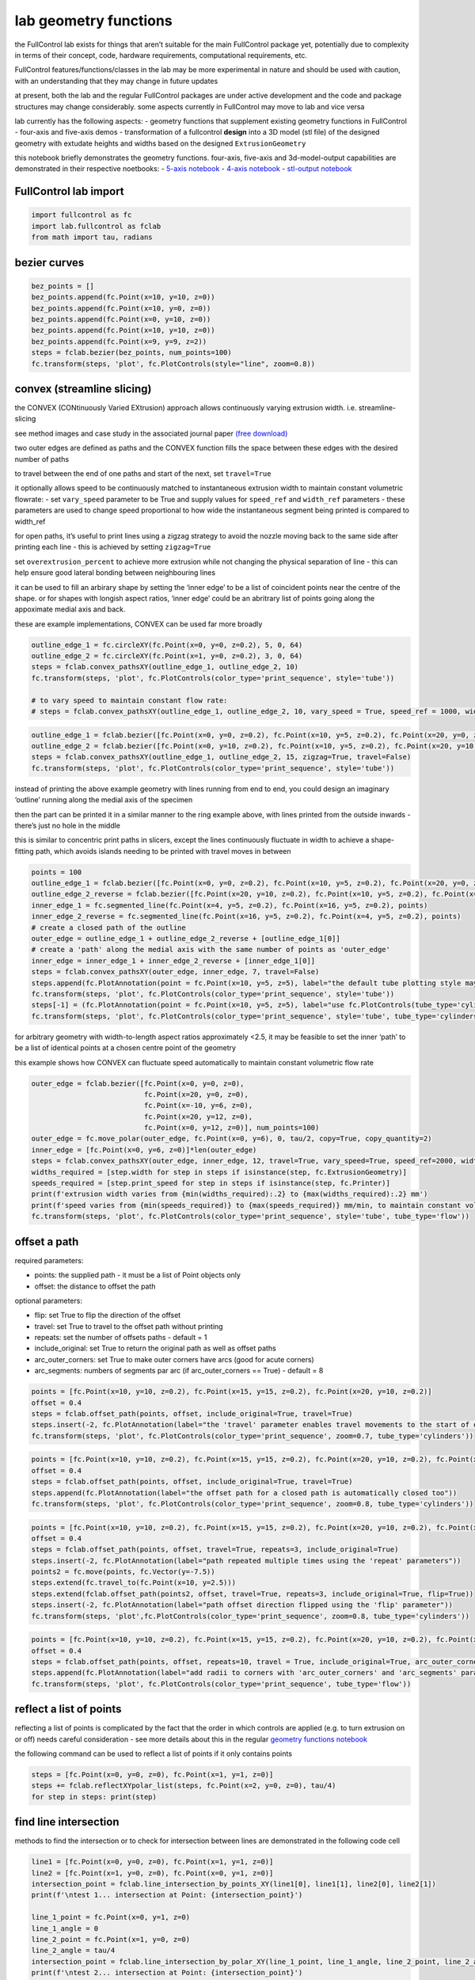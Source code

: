 lab geometry functions
======================

the FullControl lab exists for things that aren’t suitable for the main
FullControl package yet, potentially due to complexity in terms of their
concept, code, hardware requirements, computational requirements, etc.

FullControl features/functions/classes in the lab may be more
experimental in nature and should be used with caution, with an
understanding that they may change in future updates

at present, both the lab and the regular FullControl packages are under
active development and the code and package structures may change
considerably. some aspects currently in FullControl may move to lab and
vice versa

lab currently has the following aspects: - geometry functions that
supplement existing geometry functions in FullControl - four-axis and
five-axis demos - transformation of a fullcontrol **design** into a 3D
model (stl file) of the designed geometry with extudate heights and
widths based on the designed ``ExtrusionGeometry``

this notebook briefly demonstrates the geometry functions. four-axis,
five-axis and 3d-model-output capabilities are demonstrated in their
respective noetbooks: - `5-axis notebook <lab_five_axis_demo.ipynb>`__ -
`4-axis notebook <lab_four_axis_demo.ipynb>`__ - `stl-output
notebook <lab_stl_output.ipynb>`__

FullControl lab import
^^^^^^^^^^^^^^^^^^^^^^

.. code:: ipython3

    import fullcontrol as fc
    import lab.fullcontrol as fclab
    from math import tau, radians
    

bezier curves
^^^^^^^^^^^^^

.. code:: ipython3

    bez_points = []
    bez_points.append(fc.Point(x=10, y=10, z=0))
    bez_points.append(fc.Point(x=10, y=0, z=0))
    bez_points.append(fc.Point(x=0, y=10, z=0))
    bez_points.append(fc.Point(x=10, y=10, z=0))
    bez_points.append(fc.Point(x=9, y=9, z=2))
    steps = fclab.bezier(bez_points, num_points=100)
    fc.transform(steps, 'plot', fc.PlotControls(style="line", zoom=0.8))

convex (streamline slicing)
^^^^^^^^^^^^^^^^^^^^^^^^^^^

the CONVEX (CONtinuously Varied EXtrusion) approach allows continuously
varying extrusion width. i.e. streamline-slicing

see method images and case study in the associated journal paper `(free
download) <https://www.researchgate.net/publication/346098541>`__

two outer edges are defined as paths and the CONVEX function fills the
space between these edges with the desired number of paths

to travel between the end of one paths and start of the next, set
``travel=True``

it optionally allows speed to be continuously matched to instantaneous
extrusion width to maintain constant volumetric flowrate: - set
``vary_speed`` parameter to be True and supply values for ``speed_ref``
and ``width_ref`` parameters - these parameters are used to change speed
proportional to how wide the instantaneous segment being printed is
compared to width_ref

for open paths, it’s useful to print lines using a zigzag strategy to
avoid the nozzle moving back to the same side after printing each line -
this is achieved by setting ``zigzag=True``

set ``overextrusion_percent`` to achieve more extrusion while not
changing the physical separation of line - this can help ensure good
lateral bonding between neighbouring lines

it can be used to fill an arbirary shape by setting the ‘inner edge’ to
be a list of coincident points near the centre of the shape. or for
shapes with longish aspect ratios, ‘inner edge’ could be an abritrary
list of points going along the appoximate medial axis and back.

these are example implementations, CONVEX can be used far more broadly

.. code:: ipython3

    outline_edge_1 = fc.circleXY(fc.Point(x=0, y=0, z=0.2), 5, 0, 64)
    outline_edge_2 = fc.circleXY(fc.Point(x=1, y=0, z=0.2), 3, 0, 64)
    steps = fclab.convex_pathsXY(outline_edge_1, outline_edge_2, 10)
    fc.transform(steps, 'plot', fc.PlotControls(color_type='print_sequence', style='tube'))
    
    # to vary speed to maintain constant flow rate:
    # steps = fclab.convex_pathsXY(outline_edge_1, outline_edge_2, 10, vary_speed = True, speed_ref = 1000, width_ref = 0.6)

.. code:: ipython3

    outline_edge_1 = fclab.bezier([fc.Point(x=0, y=0, z=0.2), fc.Point(x=10, y=5, z=0.2), fc.Point(x=20, y=0, z=0.2)], num_points = 100)
    outline_edge_2 = fclab.bezier([fc.Point(x=0, y=10, z=0.2), fc.Point(x=10, y=5, z=0.2), fc.Point(x=20, y=10, z=0.2)], num_points = 100)
    steps = fclab.convex_pathsXY(outline_edge_1, outline_edge_2, 15, zigzag=True, travel=False)
    fc.transform(steps, 'plot', fc.PlotControls(color_type='print_sequence', style='tube'))

instead of printing the above example geometry with lines running from
end to end, you could design an imaginary ‘outline’ running along the
medial axis of the specimen

then the part can be printed it in a similar manner to the ring example
above, with lines printed from the outside inwards - there’s just no
hole in the middle

this is similar to concentric print paths in slicers, except the lines
continuously fluctuate in width to achieve a shape-fitting path, which
avoids islands needing to be printed with travel moves in between

.. code:: ipython3

    points = 100
    outline_edge_1 = fclab.bezier([fc.Point(x=0, y=0, z=0.2), fc.Point(x=10, y=5, z=0.2), fc.Point(x=20, y=0, z=0.2)], num_points = points)
    outline_edge_2_reverse = fclab.bezier([fc.Point(x=20, y=10, z=0.2), fc.Point(x=10, y=5, z=0.2), fc.Point(x=0, y=10, z=0.2)], num_points = points)
    inner_edge_1 = fc.segmented_line(fc.Point(x=4, y=5, z=0.2), fc.Point(x=16, y=5, z=0.2), points)
    inner_edge_2_reverse = fc.segmented_line(fc.Point(x=16, y=5, z=0.2), fc.Point(x=4, y=5, z=0.2), points)
    # create a closed path of the outline
    outer_edge = outline_edge_1 + outline_edge_2_reverse + [outline_edge_1[0]]
    # create a 'path' along the medial axis with the same number of points as 'outer_edge'
    inner_edge = inner_edge_1 + inner_edge_2_reverse + [inner_edge_1[0]]
    steps = fclab.convex_pathsXY(outer_edge, inner_edge, 7, travel=False)
    steps.append(fc.PlotAnnotation(point = fc.Point(x=10, y=5, z=5), label="the default tube plotting style may not represent sudden changes in widths accurately"))
    fc.transform(steps, 'plot', fc.PlotControls(color_type='print_sequence', style='tube'))
    steps[-1] = (fc.PlotAnnotation(point = fc.Point(x=10, y=5, z=5), label="use fc.PlotControls(tube_type='cylinders') to get more accurate representations of printed widths"))
    fc.transform(steps, 'plot', fc.PlotControls(color_type='print_sequence', style='tube', tube_type='cylinders'))

for arbitrary geometry with width-to-length aspect ratios approximately
<2.5, it may be feasible to set the inner ‘path’ to be a list of
identical points at a chosen centre point of the geometry

this example shows how CONVEX can fluctuate speed automatically to
maintain constant volumetric flow rate

.. code:: ipython3

    outer_edge = fclab.bezier([fc.Point(x=0, y=0, z=0), 
                               fc.Point(x=20, y=0, z=0), 
                               fc.Point(x=-10, y=6, z=0), 
                               fc.Point(x=20, y=12, z=0), 
                               fc.Point(x=0, y=12, z=0)], num_points=100)
    outer_edge = fc.move_polar(outer_edge, fc.Point(x=0, y=6), 0, tau/2, copy=True, copy_quantity=2)
    inner_edge = [fc.Point(x=0, y=6, z=0)]*len(outer_edge)
    steps = fclab.convex_pathsXY(outer_edge, inner_edge, 12, travel=True, vary_speed=True, speed_ref=2000, width_ref=0.5)
    widths_required = [step.width for step in steps if isinstance(step, fc.ExtrusionGeometry)]
    speeds_required = [step.print_speed for step in steps if isinstance(step, fc.Printer)]
    print(f'extrusion width varies from {min(widths_required):.2} to {max(widths_required):.2} mm')
    print(f'speed varies from {min(speeds_required)} to {max(speeds_required)} mm/min, to maintain constant volumetric flow rate')
    fc.transform(steps, 'plot', fc.PlotControls(color_type='print_sequence', style='tube', tube_type='flow'))

offset a path
^^^^^^^^^^^^^

required parameters:

-  points: the supplied path - it must be a list of Point objects only
-  offset: the distance to offset the path

optional parameters:

-  flip: set True to flip the direction of the offset
-  travel: set True to travel to the offset path without printing
-  repeats: set the number of offsets paths - default = 1
-  include_original: set True to return the original path as well as
   offset paths
-  arc_outer_corners: set True to make outer corners have arcs (good for
   acute corners)
-  arc_segments: numbers of segments par arc (if arc_outer_corners ==
   True) - default = 8

.. code:: ipython3

    points = [fc.Point(x=10, y=10, z=0.2), fc.Point(x=15, y=15, z=0.2), fc.Point(x=20, y=10, z=0.2)]
    offset = 0.4
    steps = fclab.offset_path(points, offset, include_original=True, travel=True)
    steps.insert(-2, fc.PlotAnnotation(label="the 'travel' parameter enables travel movements to the start of offset paths"))
    fc.transform(steps, 'plot', fc.PlotControls(color_type='print_sequence', zoom=0.7, tube_type='cylinders'))

.. code:: ipython3

    points = [fc.Point(x=10, y=10, z=0.2), fc.Point(x=15, y=15, z=0.2), fc.Point(x=20, y=10, z=0.2), fc.Point(x=10, y=10, z=0.2)]
    offset = 0.4
    steps = fclab.offset_path(points, offset, include_original=True, travel=True)
    steps.append(fc.PlotAnnotation(label="the offset path for a closed path is automatically closed too"))
    fc.transform(steps, 'plot', fc.PlotControls(color_type='print_sequence', zoom=0.8, tube_type='cylinders'))

.. code:: ipython3

    points = [fc.Point(x=10, y=10, z=0.2), fc.Point(x=15, y=15, z=0.2), fc.Point(x=20, y=10, z=0.2), fc.Point(x=10, y=10, z=0.2)]
    offset = 0.4
    steps = fclab.offset_path(points, offset, travel=True, repeats=3, include_original=True)
    steps.insert(-2, fc.PlotAnnotation(label="path repeated multiple times using the 'repeat' parameters"))
    points2 = fc.move(points, fc.Vector(y=-7.5))
    steps.extend(fc.travel_to(fc.Point(x=10, y=2.5)))
    steps.extend(fclab.offset_path(points2, offset, travel=True, repeats=3, include_original=True, flip=True))
    steps.insert(-2, fc.PlotAnnotation(label="path offset direction flipped using the 'flip' parameter"))
    fc.transform(steps, 'plot',fc.PlotControls(color_type='print_sequence', zoom=0.8, tube_type='cylinders'))

.. code:: ipython3

    points = [fc.Point(x=10, y=10, z=0.2), fc.Point(x=15, y=15, z=0.2), fc.Point(x=20, y=10, z=0.2), fc.Point(x=10, y=10, z=0.2)]
    offset = 0.4
    steps = fclab.offset_path(points, offset, repeats=10, travel = True, include_original=True, arc_outer_corners=True, arc_segments=16)
    steps.append(fc.PlotAnnotation(label="add radii to corners with 'arc_outer_corners' and 'arc_segments' parameters"))
    fc.transform(steps, 'plot', fc.PlotControls(color_type='print_sequence', tube_type='flow'))

reflect a list of points
^^^^^^^^^^^^^^^^^^^^^^^^

reflecting a list of points is complicated by the fact that the order in
which controls are applied (e.g. to turn extrusion on or off) needs
careful consideration - see more details about this in the regular
`geometry functions notebook <geometry_functions.ipynb>`__

the following command can be used to reflect a list of points if it only
contains points

.. code:: ipython3

    steps = [fc.Point(x=0, y=0, z=0), fc.Point(x=1, y=1, z=0)]
    steps += fclab.reflectXYpolar_list(steps, fc.Point(x=2, y=0, z=0), tau/4)
    for step in steps: print(step)

find line intersection
^^^^^^^^^^^^^^^^^^^^^^

methods to find the intersection or to check for intersection between
lines are demonstrated in the following code cell

.. code:: ipython3

    line1 = [fc.Point(x=0, y=0, z=0), fc.Point(x=1, y=1, z=0)]
    line2 = [fc.Point(x=1, y=0, z=0), fc.Point(x=0, y=1, z=0)]
    intersection_point = fclab.line_intersection_by_points_XY(line1[0], line1[1], line2[0], line2[1])
    print(f'\ntest 1... intersection at Point: {intersection_point}')
    
    line_1_point = fc.Point(x=0, y=1, z=0)
    line_1_angle = 0
    line_2_point = fc.Point(x=1, y=0, z=0)
    line_2_angle = tau/4
    intersection_point = fclab.line_intersection_by_polar_XY(line_1_point, line_1_angle, line_2_point, line_2_angle)
    print(f'\ntest 2... intersection at Point: {intersection_point}')
    
    line1 = [fc.Point(x=0, y=0, z=0), fc.Point(x=1, y=1, z=0)]
    line2 = [fc.Point(x=1, y=0, z=0), fc.Point(x=0, y=1, z=0)]
    intersection_check = fclab.crossing_lines_check_XY(line1[0], line1[1], line2[0], line2[1])
    print(f'\ntest 3... intersection between lines (within their length): {intersection_check}')

loop between lines
^^^^^^^^^^^^^^^^^^

‘loop_between_lines’ allows smooth continuous printing between two lines
- particularly useful for printing sacrificial material outside the
region of interest for tissue engineering lattices, etc.

.. code:: ipython3

    line1 = [fc.Point(x=0, y=0, z=0.2), fc.Point(x=0, y=10, z=0.2)]
    line2 = [fc.Point(x=10, y=10, z=0.2), fc.Point(x=20, y=0, z=0.2)]
    loop_extension = 10 # dictates how far the loop extends past the lines
    loop_linearity = 0 # 0 to 10 - disctates how linearly the loop initially extends beyond the desired lines
    loop = fclab.loop_between_lines(line1[0], line1[1], line2[0], line2[1], loop_extension, travel=True, num_points=20, linearity=loop_linearity)
    steps = line1 + loop + line2
    fc.transform(steps, 'plot')

spherical coordinates
^^^^^^^^^^^^^^^^^^^^^

spherical coordinates can be be used to define points with the
fclab.spherical_to_point function

.. code:: ipython3

    point = fclab.spherical_to_point(origin = fc.Point(x=100, y=0, z=0), radius = 1, angle_xy=radians(90), angle_z = radians(0))
    print(f'fclab.spherical_to_point() for angle_xy=90 degrees, angle_z = 0 degrees: \n    {repr(point)}')
    point = fclab.spherical_to_point(origin = fc.Point(x=100, y=0, z=0), radius = 1, angle_xy=radians(90), angle_z = radians(45))
    print(f'fclab.spherical_to_point() for angle_xy=90 degrees, angle_z = 45 degrees: \n    {repr(point)}')
    point = fclab.spherical_to_point(origin = fc.Point(x=100, y=0, z=0), radius = 1, angle_xy=radians(90), angle_z = radians(90))
    print(f'fclab.spherical_to_point() for angle_xy=90 degrees, angle_z = 90 degrees: \n    {repr(point)}')

fclab.spherical_to_vector is similar to fclab.spherical_to_point but
does not need an origin to be defined since vectors can be considered to
always be relative to xyz=0

the ‘radius’ parameter has also been replaced by the more logical term
‘length’

.. code:: ipython3

    point = fclab.spherical_to_vector(length=10, angle_xy=radians(90), angle_z=radians(45))
    print(f'fclab.spherical_to_vector() for angle_xy=90 degrees, angle_z = 45 degrees: \n    {repr(point)}')
    

fullcontrol also has functions to determine spherical angles and radius
from two points using fclab.point_to_spherical()

.. code:: ipython3

    point1 = fc.Point(x=10, y=0, z=0)
    point2 = fc.Point(x=10, y=0, z=10)
    spherical_data = fclab.point_to_spherical(origin_point=point1, target_point=point2)
    print(f'fclab.point_to_spherical() returns:\n    {repr(spherical_data)}')
    angleZ_data = fclab.angleZ(start_point=point1, end_point=point2)
    print(f'fclab.angleZ() returns:\n    {repr(angleZ_data)}')
    
    recreated_point2 = fclab.spherical_to_point(point1,spherical_data.radius, spherical_data.angle_xy, spherical_data.angle_z)
    print(f'recreated point 2 using spherical data:\n    {repr(point2)}')
    

3D rotation
^^^^^^^^^^^

rotate the toolpath or sections of the toolpath in 3D with
fclab.rotate()

the function requires: - list of points - start point for the axis or
rotation - end point for the axis of rotation (or ‘x’, ‘y’, or ‘z’) -
angle of rotation - similar to fc.move(), if multiple copies are
required: - copy = True - copy_quantity = number desired (including
original)

.. code:: ipython3

    steps = fc.circleXY(fc.Point(x=10,y=0,z=0), 5,0)
    steps = fclab.rotate(steps,fc.Point(x=30,y=0,z=0), 'y', tau/200, copy=True, copy_quantity=75)
    fc.transform(steps, 'plot', fc.PlotControls(zoom=0.7))

.. code:: ipython3

    start_rad, end_rad, EH = 3, 1, 0.4
    
    bez_points = [fc.Point(x=0, y=0, z=0), fc.Point(x=0, y=0, z=10), fc.Point(x=10, y=0, z=10),
                  fc.Point(x=10, y=0, z=20), fc.Point(x=0, y=0, z=20), fc.Point(x=-10, y=0, z=20)]
    layers = int(fc.path_length(fclab.bezier(bez_points, 100))/EH)  # use 100 points to calculate bezier path length, then divide by extrusion height to get the number of layers
    centres = fclab.bezier(bez_points, layers)
    
    radii = fc.linspace(start_rad, end_rad, layers) 
    segment_z_angles = [fclab.angleZ(point1, point2) if point2.x > point1.x else -fclab.angleZ(point1, point2)
                        for point1, point2 in zip(centres[:-1], centres[1:])]
    angles = segment_z_angles + [segment_z_angles[-1]]  # last point has now segment after it, so use the angle of the previous segment
    
    steps = []
    for layer in range(layers):
        circle = fc.circleXY(centres[layer], radii[layer], 0, 64)
        circle = fclab.rotate(circle, centres[layer], 'y', angles[layer])
        steps.extend(circle + [fc.PlotAnnotation(point=centres[layer], label='')])
    
    fc.transform(steps, 'plot', fc.PlotControls(style='line', zoom=0.4, color_type='print_sequence'))
    
